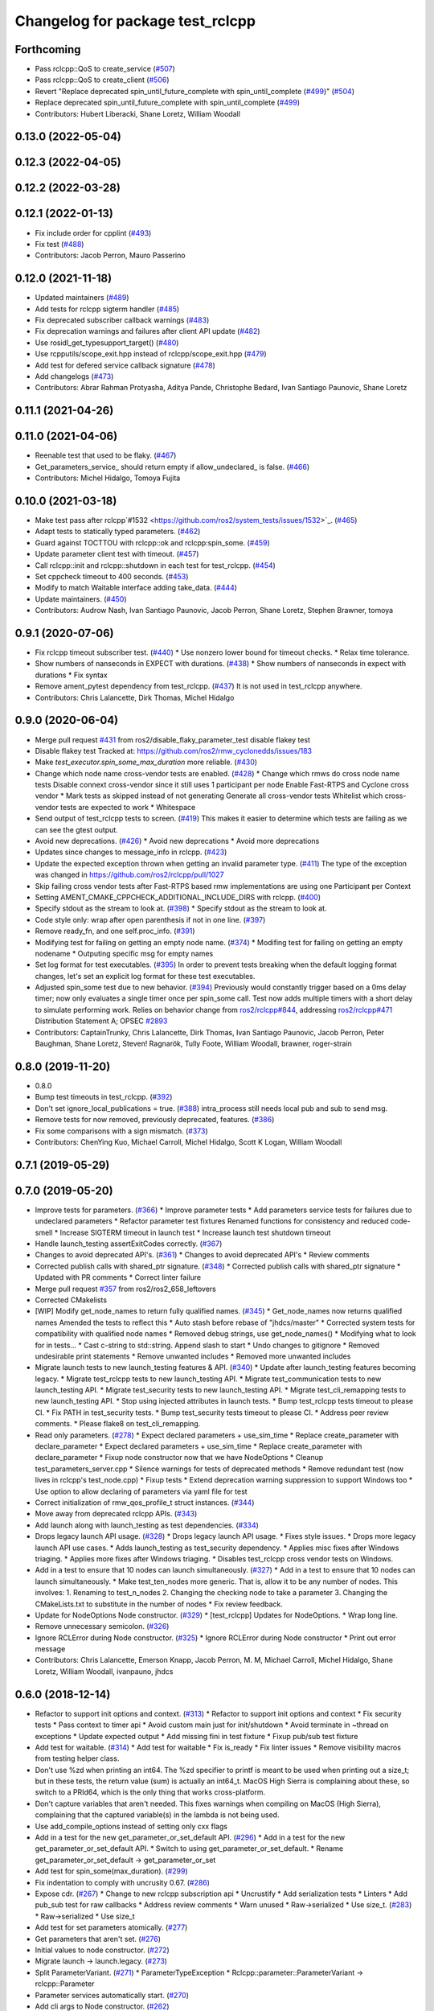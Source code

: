 ^^^^^^^^^^^^^^^^^^^^^^^^^^^^^^^^^
Changelog for package test_rclcpp
^^^^^^^^^^^^^^^^^^^^^^^^^^^^^^^^^

Forthcoming
-----------
* Pass rclcpp::QoS to create_service (`#507 <https://github.com/ros2/system_tests/issues/507>`_)
* Pass rclcpp::QoS to create_client (`#506 <https://github.com/ros2/system_tests/issues/506>`_)
* Revert "Replace deprecated spin_until_future_complete with spin_until_complete (`#499 <https://github.com/ros2/system_tests/issues/499>`_)" (`#504 <https://github.com/ros2/system_tests/issues/504>`_)
* Replace deprecated spin_until_future_complete with spin_until_complete (`#499 <https://github.com/ros2/system_tests/issues/499>`_)
* Contributors: Hubert Liberacki, Shane Loretz, William Woodall

0.13.0 (2022-05-04)
-------------------

0.12.3 (2022-04-05)
-------------------

0.12.2 (2022-03-28)
-------------------

0.12.1 (2022-01-13)
-------------------
* Fix include order for cpplint (`#493 <https://github.com/ros2/system_tests/issues/493>`_)
* Fix test (`#488 <https://github.com/ros2/system_tests/issues/488>`_)
* Contributors: Jacob Perron, Mauro Passerino

0.12.0 (2021-11-18)
-------------------
* Updated maintainers (`#489 <https://github.com/ros2/system_tests/issues/489>`_)
* Add tests for rclcpp sigterm handler (`#485 <https://github.com/ros2/system_tests/issues/485>`_)
* Fix deprecated subscriber callback warnings (`#483 <https://github.com/ros2/system_tests/issues/483>`_)
* Fix deprecation warnings and failures after client API update (`#482 <https://github.com/ros2/system_tests/issues/482>`_)
* Use rosidl_get_typesupport_target() (`#480 <https://github.com/ros2/system_tests/issues/480>`_)
* Use rcpputils/scope_exit.hpp instead of rclcpp/scope_exit.hpp (`#479 <https://github.com/ros2/system_tests/issues/479>`_)
* Add test for defered service callback signature (`#478 <https://github.com/ros2/system_tests/issues/478>`_)
* Add changelogs (`#473 <https://github.com/ros2/system_tests/issues/473>`_)
* Contributors: Abrar Rahman Protyasha, Aditya Pande, Christophe Bedard, Ivan Santiago Paunovic, Shane Loretz

0.11.1 (2021-04-26)
-------------------

0.11.0 (2021-04-06)
-------------------
* Reenable test that used to be flaky. (`#467 <https://github.com/ros2/system_tests/issues/467>`_)
* Get_parameters_service\_ should return empty if allow_undeclared\_ is false. (`#466 <https://github.com/ros2/system_tests/issues/466>`_)
* Contributors: Michel Hidalgo, Tomoya Fujita

0.10.0 (2021-03-18)
-------------------
* Make test pass after rclcpp`#1532 <https://github.com/ros2/system_tests/issues/1532>`_. (`#465 <https://github.com/ros2/system_tests/issues/465>`_)
* Adapt tests to statically typed parameters. (`#462 <https://github.com/ros2/system_tests/issues/462>`_)
* Guard against TOCTTOU with rclcpp::ok and rclcpp:spin_some. (`#459 <https://github.com/ros2/system_tests/issues/459>`_)
* Update parameter client test with timeout. (`#457 <https://github.com/ros2/system_tests/issues/457>`_)
* Call rclcpp::init and rclcpp::shutdown in each test for test_rclcpp. (`#454 <https://github.com/ros2/system_tests/issues/454>`_)
* Set cppcheck timeout to 400 seconds. (`#453 <https://github.com/ros2/system_tests/issues/453>`_)
* Modify to match Waitable interface adding take_data. (`#444 <https://github.com/ros2/system_tests/issues/444>`_)
* Update maintainers. (`#450 <https://github.com/ros2/system_tests/issues/450>`_)
* Contributors: Audrow Nash, Ivan Santiago Paunovic, Jacob Perron, Shane Loretz, Stephen Brawner, tomoya

0.9.1 (2020-07-06)
------------------
* Fix rclcpp timeout subscriber test. (`#440 <https://github.com/ros2/system_tests/issues/440>`_)
  * Use nonzero lower bound for timeout checks.
  * Relax time tolerance.
* Show numbers of nanseconds in EXPECT with durations. (`#438 <https://github.com/ros2/system_tests/issues/438>`_)
  * Show numbers of nanseconds in expect with durations
  * Fix syntax
* Remove ament_pytest dependency from test_rclcpp. (`#437 <https://github.com/ros2/system_tests/issues/437>`_)
  It is not used in test_rclcpp anywhere.
* Contributors: Chris Lalancette, Dirk Thomas, Michel Hidalgo

0.9.0 (2020-06-04)
------------------
* Merge pull request `#431 <https://github.com/ros2/system_tests/issues/431>`_ from ros2/disable_flaky_parameter_test
  disable flakey test
* Disable flakey test
  Tracked at: https://github.com/ros2/rmw_cyclonedds/issues/183
* Make `test_executor.spin_some_max_duration` more reliable. (`#430 <https://github.com/ros2/system_tests/issues/430>`_)
* Change which node name cross-vendor tests are enabled. (`#428 <https://github.com/ros2/system_tests/issues/428>`_)
  * Change which rmws do cross node name tests
  Disable connext cross-vendor since it still uses 1 participant per node
  Enable Fast-RTPS and Cyclone cross vendor
  * Mark tests as skipped instead of not generating
  Generate all cross-vendor tests
  Whitelist which cross-vendor tests are expected to work
  * Whitespace
* Send output of test_rclcpp tests to screen. (`#419 <https://github.com/ros2/system_tests/issues/419>`_)
  This makes it easier to determine which tests are failing as we can see the gtest output.
* Avoid new deprecations. (`#426 <https://github.com/ros2/system_tests/issues/426>`_)
  * Avoid new deprecations
  * Avoid more deprecations
* Updates since changes to message_info in rclcpp. (`#423 <https://github.com/ros2/system_tests/issues/423>`_)
* Update the expected exception thrown when getting an invalid parameter type. (`#411 <https://github.com/ros2/system_tests/issues/411>`_)
  The type of the exception was changed in https://github.com/ros2/rclcpp/pull/1027
* Skip failing cross vendor tests after Fast-RTPS based rmw implementations are using one Participant per Context
* Setting AMENT_CMAKE_CPPCHECK_ADDITIONAL_INCLUDE_DIRS with rclcpp. (`#400 <https://github.com/ros2/system_tests/issues/400>`_)
* Specify stdout as the stream to look at. (`#398 <https://github.com/ros2/system_tests/issues/398>`_)
  * Specify stdout as the stream to look at.
* Code style only: wrap after open parenthesis if not in one line. (`#397 <https://github.com/ros2/system_tests/issues/397>`_)
* Remove ready_fn, and one self.proc_info. (`#391 <https://github.com/ros2/system_tests/issues/391>`_)
* Modifying test for failing on getting an empty node name. (`#374 <https://github.com/ros2/system_tests/issues/374>`_)
  * Modifing test for failing on getting an empty nodename
  * Outputing specific msg for empty names
* Set log format for test executables. (`#395 <https://github.com/ros2/system_tests/issues/395>`_)
  In order to prevent tests breaking when the default logging format
  changes, let's set an explicit log format for these test executables.
* Adjusted spin_some test due to new behavior. (`#394 <https://github.com/ros2/system_tests/issues/394>`_)
  Previously would constantly trigger based on a 0ms delay timer;
  now only evaluates a single timer once per spin_some call. Test
  now adds multiple timers with a short delay to simulate performing
  work.
  Relies on behavior change from `ros2/rclcpp#844 <https://github.com/ros2/rclcpp/issues/844>`_, addressing
  `ros2/rclcpp#471 <https://github.com/ros2/rclcpp/issues/471>`_
  Distribution Statement A; OPSEC `#2893 <https://github.com/ros2/system_tests/issues/2893>`_
* Contributors: CaptainTrunky, Chris Lalancette, Dirk Thomas, Ivan Santiago Paunovic, Jacob Perron, Peter Baughman, Shane Loretz, Steven! Ragnarök, Tully Foote, William Woodall, brawner, roger-strain

0.8.0 (2019-11-20)
------------------
* 0.8.0
* Bump test timeouts in test_rclcpp. (`#392 <https://github.com/ros2/system_tests/issues/392>`_)
* Don't set ignore_local_publications = true. (`#388 <https://github.com/ros2/system_tests/issues/388>`_)
  intra_process still needs local pub and sub to send msg.
* Remove tests for now removed, previously deprecated, features. (`#386 <https://github.com/ros2/system_tests/issues/386>`_)
* Fix some comparisons with a sign mismatch. (`#373 <https://github.com/ros2/system_tests/issues/373>`_)
* Contributors: ChenYing Kuo, Michael Carroll, Michel Hidalgo, Scott K Logan, William Woodall

0.7.1 (2019-05-29)
------------------

0.7.0 (2019-05-20)
------------------
* Improve tests for parameters. (`#366 <https://github.com/ros2/system_tests/issues/366>`_)
  * Improve parameter tests
  * Add parameters service tests for failures due to undeclared parameters
  * Refactor parameter test fixtures
  Renamed functions for consistency and reduced code-smell
  * Increase SIGTERM timeout in launch test
  * Increase launch test shutdown timeout
* Handle launch_testing assertExitCodes correctly. (`#367 <https://github.com/ros2/system_tests/issues/367>`_)
* Changes to avoid deprecated API's. (`#361 <https://github.com/ros2/system_tests/issues/361>`_)
  * Changes to avoid deprecated API's
  * Review comments
* Corrected publish calls with shared_ptr signature. (`#348 <https://github.com/ros2/system_tests/issues/348>`_)
  * Corrected publish calls with shared_ptr signature
  * Updated with PR comments
  * Correct linter failure
* Merge pull request `#357 <https://github.com/ros2/system_tests/issues/357>`_ from ros2/ros2_658_leftovers
* Corrected CMakelists
* [WIP] Modify get_node_names to return fully qualified names. (`#345 <https://github.com/ros2/system_tests/issues/345>`_)
  * Get_node_names now returns qualified names
  Amended the tests to reflect this
  * Auto stash before rebase of "jhdcs/master"
  * Corrected system tests for compatibility with qualified node names
  * Removed debug strings, use get_node_names()
  * Modifying what to look for in tests...
  * Cast c-string to std::string. Append slash to start
  * Undo changes to gitignore
  * Removed undesirable print statements
  * Remove unwanted includes
  * Removed more unwanted includes
* Migrate launch tests to new launch_testing features & API. (`#340 <https://github.com/ros2/system_tests/issues/340>`_)
  * Update after launch_testing features becoming legacy.
  * Migrate test_rclcpp tests to new launch_testing API.
  * Migrate test_communication tests to new launch_testing API.
  * Migrate test_security tests to new launch_testing API.
  * Migrate test_cli_remapping tests to new launch_testing API.
  * Stop using injected attributes in launch tests.
  * Bump test_rclcpp tests timeout to please CI.
  * Fix PATH in test_security tests.
  * Bump test_security tests timeout to please CI.
  * Address peer review comments.
  * Please flake8 on test_cli_remapping.
* Read only parameters. (`#278 <https://github.com/ros2/system_tests/issues/278>`_)
  * Expect declared parameters + use_sim_time
  * Replace create_parameter with declare_parameter
  * Expect declared parameters + use_sim_time
  * Replace create_parameter with declare_parameter
  * Fixup node constructor now that we have NodeOptions
  * Cleanup test_parameters_server.cpp
  * Silence warnings for tests of deprecated methods
  * Remove redundant test (now lives in rclcpp's test_node.cpp)
  * Fixup tests
  * Extend deprecation warning suppression to support Windows too
  * Use option to allow declaring of parameters via yaml file for test
* Correct initialization of rmw_qos_profile_t struct instances. (`#344 <https://github.com/ros2/system_tests/issues/344>`_)
* Move away from deprecated rclcpp APIs. (`#343 <https://github.com/ros2/system_tests/issues/343>`_)
* Add launch along with launch_testing as test dependencies. (`#334 <https://github.com/ros2/system_tests/issues/334>`_)
* Drops legacy launch API usage. (`#328 <https://github.com/ros2/system_tests/issues/328>`_)
  * Drops legacy launch API usage.
  * Fixes style issues.
  * Drops more legacy launch API use cases.
  * Adds launch_testing as test_security dependency.
  * Applies misc fixes after Windows triaging.
  * Applies more fixes after Windows triaging.
  * Disables test_rclcpp cross vendor tests on Windows.
* Add in a test to ensure that 10 nodes can launch simultaneously. (`#327 <https://github.com/ros2/system_tests/issues/327>`_)
  * Add in a test to ensure that 10 nodes can launch simultaneously.
  * Make test_ten_nodes more generic.
  That is, allow it to be any number of nodes.  This involves:
  1.  Renaming to test_n_nodes
  2.  Changing the checking node to take a parameter
  3.  Changing the CMakeLists.txt to substitute in the number of nodes
  * Fix review feedback.
* Update for NodeOptions Node constructor. (`#329 <https://github.com/ros2/system_tests/issues/329>`_)
  * [test_rclcpp] Updates for NodeOptions.
  * Wrap long line.
* Remove unnecessary semicolon. (`#326 <https://github.com/ros2/system_tests/issues/326>`_)
* Ignore RCLError during Node constructor. (`#325 <https://github.com/ros2/system_tests/issues/325>`_)
  * Ignore RCLError during Node constructor
  * Print out error message
* Contributors: Chris Lalancette, Emerson Knapp, Jacob Perron, M. M, Michael Carroll, Michel Hidalgo, Shane Loretz, William Woodall, ivanpauno, jhdcs

0.6.0 (2018-12-14)
------------------
* Refactor to support init options and context. (`#313 <https://github.com/ros2/system_tests/issues/313>`_)
  * Refactor to support init options and context
  * Fix security tests
  * Pass context to timer api
  * Avoid custom main just for init/shutdown
  * Avoid terminate in ~thread on exceptions
  * Update expected output
  * Add missing fini in test fixture
  * Fixup pub/sub test fixture
* Add test for waitable. (`#314 <https://github.com/ros2/system_tests/issues/314>`_)
  * Add test for waitable
  * Fix is_ready
  * Fix linter issues
  * Remove visibility macros from testing helper class.
* Don't use %zd when printing an int64.
  The %zd specifier to printf is meant to be used when printing
  out a size_t; but in these tests, the return value (sum) is
  actually an int64_t.  MacOS High Sierra is complaining about
  these, so switch to a PRId64, which is the only thing that
  works cross-platform.
* Don't capture variables that aren't needed.
  This fixes warnings when compiling on MacOS (High Sierra),
  complaining that the captured variable(s) in the lambda is not
  being used.
* Use add_compile_options instead of setting only cxx flags
* Add in a test for the new get_parameter_or_set_default API. (`#296 <https://github.com/ros2/system_tests/issues/296>`_)
  * Add in a test for the new get_parameter_or_set_default API.
  * Switch to using get_parameter_or_set_default.
  * Rename get_parameter_or_set_default -> get_parameter_or_set
* Add test for spin_some(max_duration). (`#299 <https://github.com/ros2/system_tests/issues/299>`_)
* Fix indentation to comply with uncrusity 0.67. (`#286 <https://github.com/ros2/system_tests/issues/286>`_)
* Expose cdr. (`#267 <https://github.com/ros2/system_tests/issues/267>`_)
  * Change to new rclcpp subscription api
  * Uncrustify
  * Add serialization tests
  * Linters
  * Add pub_sub test for raw callbacks
  * Address review comments
  * Warn unused
  * Raw->serialized
  * Use size_t. (`#283 <https://github.com/ros2/system_tests/issues/283>`_)
  * Raw->serialized
  * Use size_t
* Add test for set parameters atomically. (`#277 <https://github.com/ros2/system_tests/issues/277>`_)
* Get parameters that aren't set. (`#276 <https://github.com/ros2/system_tests/issues/276>`_)
* Initial values to node constructor. (`#272 <https://github.com/ros2/system_tests/issues/272>`_)
* Migrate launch -> launch.legacy. (`#273 <https://github.com/ros2/system_tests/issues/273>`_)
* Split ParameterVariant. (`#271 <https://github.com/ros2/system_tests/issues/271>`_)
  * ParameterTypeException
  * Rclcpp::parameter::ParameterVariant -> rclcpp::Parameter
* Parameter services automatically start. (`#270 <https://github.com/ros2/system_tests/issues/270>`_)
* Add cli args to Node constructor. (`#262 <https://github.com/ros2/system_tests/issues/262>`_)
* Prefix node names with a dash to separate it from the empty line separating the results from separate queries
* Add unit test to check for node names across rmw impl. (`#260 <https://github.com/ros2/system_tests/issues/260>`_)
* Increased timeout for tests with multiple wait_for_service. (`#259 <https://github.com/ros2/system_tests/issues/259>`_)
* Update style. (`#258 <https://github.com/ros2/system_tests/issues/258>`_)
* Contributors: Chris Lalancette, Dirk Thomas, Karsten Knese, Mikael Arguedas, Shane Loretz, William Woodall, dhood

0.4.0 (2017-12-08)
------------------
* Update for rclcpp namespace removals. (`#255 <https://github.com/ros2/system_tests/issues/255>`_)
  * Remove subscription:: namespace
  * Remove client:: namespace
  * Remove service:: namespace
  * Remove parameter_client:: namespace
  * Remove parameter_service:: namespace
  * Remove timer:: namespace
  * Remove node:: namespace
  * Remove event:: namespace
  * Remove utilities:: namespace
* Regression test for set_parameters with bad callback reference. (`#253 <https://github.com/ros2/system_tests/issues/253>`_)
  * Add regression test for set_parameters with callback
  * Make it like the parameter_events_async node to excercise the bad reference
  * Create paramters_client\_ in constructor of node subclass
  Possible since https://github.com/ros2/rclcpp/pull/413
* Add regression test for recursive service calls. (`#254 <https://github.com/ros2/system_tests/issues/254>`_)
* Merge pull request `#252 <https://github.com/ros2/system_tests/issues/252>`_ from ros2/check_if_test_exists_before_adding_properties
  check if test exists before adding properties
* Check if test exists before adding properties
* Cmake 3.10 compatibility: pass absolute path to file(GENERATE) function. (`#251 <https://github.com/ros2/system_tests/issues/251>`_)
* Merge pull request `#245 <https://github.com/ros2/system_tests/issues/245>`_ from ros2/ament_cmake_pytest
  use ament_cmake_pytest instead of ament_cmake_nose
* Use ament_cmake_pytest instead of ament_cmake_nose
* 240 fixups
* Replaces "std::cout<<" with "printf". (`#240 <https://github.com/ros2/system_tests/issues/240>`_)
  * [test_communication]replace uses of iostream
  * [test_rclcpp] remove use of std::cout except flushing
  * Missed some
  * We use float duration not double
  * Remove now unused include
* Removing /bigobj flag on windows. (`#239 <https://github.com/ros2/system_tests/issues/239>`_)
* Increase remote parameter test to 60. (`#235 <https://github.com/ros2/system_tests/issues/235>`_)
* Add test for sync parameter_client. (`#231 <https://github.com/ros2/system_tests/issues/231>`_)
* Merge pull request `#234 <https://github.com/ros2/system_tests/issues/234>`_ from ros2/remove_indent_off
  remove obsolete INDENT-OFF usage
* Merge pull request `#233 <https://github.com/ros2/system_tests/issues/233>`_ from ros2/uncrustify_master
  update style to match latest uncrustify
* Remove obsolete INDENT-OFF usage
* Update style to match latest uncrustify
* 0.0.3
* Revert "apply forward slash for list_parameters. (`#224 <https://github.com/ros2/system_tests/issues/224>`_)". (`#229 <https://github.com/ros2/system_tests/issues/229>`_)
  This reverts commit 8e9d767891e4e619b2bbfbd4dac5e6fffafd84bc.
* Merge pull request `#228 <https://github.com/ros2/system_tests/issues/228>`_ from ros2/increase_timeout
  increase timeout of test
* Increase timeout of test
* Revert hack shortening node name. (`#227 <https://github.com/ros2/system_tests/issues/227>`_)
* Apply forward slash for list_parameters. (`#224 <https://github.com/ros2/system_tests/issues/224>`_)
* Call rclcpp::shutdown in all tests. (`#225 <https://github.com/ros2/system_tests/issues/225>`_)
* Use wait_for_service after creating parameters_client. (`#219 <https://github.com/ros2/system_tests/issues/219>`_)
  * Use wait_for_service after creating parameters_client
  * Increase timeout for parameter tests
  * Add prints so we can know where the test hangs
  * Don't make the timeout so big (usually wait_for_service is fast)
  * Reorder lines
  * No need for wait_for_service in local_parameters tests (we know the service is there)
  * Revert "No need for wait_for_service in local_parameters tests (we know the service is there)"
  This reverts commit dce810a515ad58299da353df18e0b7cb29a0b82b.
  * Connext needs the timeout to be high still
* Add tests for user-defined signal handler. (`#215 <https://github.com/ros2/system_tests/issues/215>`_)
  * Add tests for user-defined signal handler
  * Skip signal handler tests on Windows
  launch_testing will terminate the process instead of sending SIGINT, so the tests can't check the response to interrupt
  * Fixup
  * Remove argument parsing
* Ensure nodes have called rclcpp::shutdown before exiting. (`#220 <https://github.com/ros2/system_tests/issues/220>`_)
* Fix flaky multi-threaded test. (`#217 <https://github.com/ros2/system_tests/issues/217>`_)
  * Swap order of expected and actualy value in ASSERT and EXPECT macros
  * Create subscribers and wait before start publishing
  * Fix condition to not abort executor too early
  * Increase queue size to be able to hold all messages
  * Fix condition to not abort executor too early
  * Remove obsolete code, if the test hangs the CTest timeout will take care of it
  * Use actual topic name to work for intra process test too
* 0.0.2
* Use CMAKE_X_STANDARD and check compiler rather than platform
* Add test for avoid_ros_namespace_conventions qos. (`#206 <https://github.com/ros2/system_tests/issues/206>`_)
* Remove unnecessary topic name check. (`#203 <https://github.com/ros2/system_tests/issues/203>`_)
  * Remove incorrect and unnecessary topic name check
  * Up timeout for slow test
* Fix type and style. (`#201 <https://github.com/ros2/system_tests/issues/201>`_)
  * Fix type and style
  * Fix more style
* Fix tests for many core machines. (`#200 <https://github.com/ros2/system_tests/issues/200>`_)
* Support addition of node namespace in rclcpp API. (`#196 <https://github.com/ros2/system_tests/issues/196>`_)
* Use 64-bit integer for parameter tests. (`#197 <https://github.com/ros2/system_tests/issues/197>`_)
  * Use 64-bit integer for parameter tests
  * More fixes for Linux and Windows
* Tests for get_parameter_or and set_parameter_if_not_set. (`#193 <https://github.com/ros2/system_tests/issues/193>`_)
* Use -Wpedantic. (`#189 <https://github.com/ros2/system_tests/issues/189>`_)
  * Add pedantic flag
  * Fix pedantic warning
  * Fix C4456 warning
  * Reduce scope of wait_sets
  * Reduce scope rather than renaming variable
* Merge pull request `#187 <https://github.com/ros2/system_tests/issues/187>`_ from ros2/use_rmw_impl
  use rmw implementation
* Use rmw implementation
* Replace deprecated <CONFIGURATION> with <CONFIG>
* Use new rclcpp::literals namespace + constness issue fix. (`#178 <https://github.com/ros2/system_tests/issues/178>`_)
  * Use new rclcpp::literals namespace
  * Test_subscription.cpp: fix missing 'const'
  wait_for_future() required a non-const reference but
  at the callers are using user-defined literals such as 10_s,
  which aren't lvalue.
  * Add NOLINT to 'using namespace rclcpp::literals'
  * Use std::chrono_literals
* C++14. (`#181 <https://github.com/ros2/system_tests/issues/181>`_)
* Rename QoS policies. (`#184 <https://github.com/ros2/system_tests/issues/184>`_)
* Add test for creating clients and services in a Node constructor. (`#182 <https://github.com/ros2/system_tests/issues/182>`_)
  * Add test for creating clients and services in a Node constructor
  * Style fixes
* Merge pull request `#180 <https://github.com/ros2/system_tests/issues/180>`_ from ros2/typesupport_reloaded
  append build space to library path
* Append build space to library path
* Merge pull request `#171 <https://github.com/ros2/system_tests/issues/171>`_ from ros2/rosidl_target_interfaces_add_dependency
  remove obsolete add_dependencies
* Remove obsolete add_dependencies
* Support local graph changes in Connext. (`#164 <https://github.com/ros2/system_tests/issues/164>`_)
  * Remove blocks and workarounds on service tests
  * Remove no longer needed sleep
  * Remove blocks and workarounds on new service test
  * Replace busy wait with graph event wait
  * Use new non-busy wait
  * [style] uncrustify and cpplint
  * Increase timeout for test_services
  timeout was 30s, but it is consistently taking
  34s for me
  * Update wait_for_subscriber to also wait for it to be gone
  * Deduplicate code and allow retried publishing
  * Increase timeout for test_rclcpp/test_subscription to 60s
  * Comment cleanup
  * Fix typo
* Fixed tests after pull request `ros2/rclcpp#261 <https://github.com/ros2/rclcpp/issues/261>`_. (`#170 <https://github.com/ros2/system_tests/issues/170>`_)
* Consistent naming when using CMake variable for rmw implementation. (`#169 <https://github.com/ros2/system_tests/issues/169>`_)
* Merge pull request `#166 <https://github.com/ros2/system_tests/issues/166>`_ from ros2/fix_cpplint
  comply with stricter cpplint rules
* Comply with stricter cpplint rules
* Add regression test for different behaviour between first and second client. (`#156 <https://github.com/ros2/system_tests/issues/156>`_)
  * Add regression test for different behaviour between first and second client
  * Lint
  * Fix compiler warnings
  * Spelling fixup
* Add sleep to avoid client/server race until we have a better solution. (`#159 <https://github.com/ros2/system_tests/issues/159>`_)
  * Add sleep to avoid client/server race until we have a better solution
  * Fix uncrustify being dumb
* Add tests for getting single parameter from node. (`#158 <https://github.com/ros2/system_tests/issues/158>`_)
  * Add tests for getting local parameters from node handle
  * Avoid gcc warnings
  * Try to avoid msbuild warnings
  * Use C++11 version of stdint.h to let tests pass on windows
* Merge pull request `#157 <https://github.com/ros2/system_tests/issues/157>`_ from ros2/init_vars
  init variables to avoid compiler warnings
* Init variables to avoid compiler warnings
* Add tests for param helpers. (`#155 <https://github.com/ros2/system_tests/issues/155>`_)
* Allow more time for multithreaded tests. (`#151 <https://github.com/ros2/system_tests/issues/151>`_)
  * Allow more time for multithreaded tests
  * Shorten time
* Merge pull request `#148 <https://github.com/ros2/system_tests/issues/148>`_ from ros2/remove_noop
  remove noops
* Remove noops
* Update schema url
* Merge pull request `#145 <https://github.com/ros2/system_tests/issues/145>`_ from ros2/sleep_if_not_wait_for_service
  use sleep if wait_for_service throws
* Use sleep if wait_for_service throws
* Add schema to manifest files
* Use wait_for_service to make Service tests less flaky. (`#132 <https://github.com/ros2/system_tests/issues/132>`_)
  * Use wait_for_service to make tests less flaky
  * Realign timeouts
  * Avoid using wait_for_service with fastrtps
  this can be undone once fastrtps supports wait_for_service
  * [test_communication] avoid wait_for_service with fastrtps
  it can be undone once fastrtps supports wait_for_service
  * Add test to ensure wait_for_service wakes after shutdown/sigint
* Update tests for changes in parameter handling. (`#140 <https://github.com/ros2/system_tests/issues/140>`_)
  * Update tests for changes in parameter handling
  * Use enum instead of constant
* Merge pull request `#136 <https://github.com/ros2/system_tests/issues/136>`_ from ros2/cmake35
  require CMake 3.5
* Require CMake 3.5
* Merge pull request `#133 <https://github.com/ros2/system_tests/issues/133>`_ from ros2/xenial
  fix compiler warning
* Fix compiler warning
* Merge pull request `#131 <https://github.com/ros2/system_tests/issues/131>`_ from ros2/longer_executor_test_for_windows
  wait a bit longer on the executor notification test
* Wait a bit longer on the executor notification test
* Merge pull request `#120 <https://github.com/ros2/system_tests/issues/120>`_ from dhood/test-linking-runtime
  Ensure using correct rmw implementation in tests
* Use RCL_ASSERT_RMW_ID_MATCHES to ensure correct rmw implementation is being used
* Add classname label to some tests. (`#116 <https://github.com/ros2/system_tests/issues/116>`_)
* Merge pull request `#115 <https://github.com/ros2/system_tests/issues/115>`_ from ros2/ctest_build_testing
  use CTest BUILD_TESTING
* Get only C++ typesupport implementations. (`#114 <https://github.com/ros2/system_tests/issues/114>`_)
  * Get only C++ typesupport implementations
  * Add busy_wait_for_subscriber to make publisher test unflaky
* Use CTest BUILD_TESTING
* Use rcl. (`#113 <https://github.com/ros2/system_tests/issues/113>`_)
  * Init is required now
  * Fix multiple init calls
  * Add init to a test, increase timeout and change an assertion to an expectation
  * Fix argc/argv
  * Wait for subscriber in publisher test
* Add tests for notify guard condition in node
  * Finish (?) notify tests
  * Republish to fix test. Publish in Connext is apparently not deterministic? What a bummer.
  * Put busy_wait_for_subscriber in its own utils.hpp
* Merge pull request `#111 <https://github.com/ros2/system_tests/issues/111>`_ from ros2/fix_assert_ge_order
  fix the order of the assert_ge check in test_publisher
* Try to fix a printf warning that only happens on Linux
* Fix the order of the assert_ge check in test_publisher
* Merge pull request `#110 <https://github.com/ros2/system_tests/issues/110>`_ from ros2/fix_cpplint
  resolve cpplint warnings
* Resolve cpplint warnings
* Merge pull request `#109 <https://github.com/ros2/system_tests/issues/109>`_ from ros2/fix_test_warnings_osx
  fix comparison warnings within uses of gtest macros
* Fix comparison warnings within uses of gtest macros
* Merge pull request `#108 <https://github.com/ros2/system_tests/issues/108>`_ from ros2/fix_flaky_subscription_and_spinning_test
  changed how the subscription_and_spinning test works
* Changed how the subscription_and_spinning test works
  it should now be less flaky
* Merge pull request `#104 <https://github.com/ros2/system_tests/issues/104>`_ from ros2/issue_192
  Add regression test for client scope issue
* Add regression test for `ros2/rclcpp#192 <https://github.com/ros2/rclcpp/issues/192>`_
* Merge pull request `#103 <https://github.com/ros2/system_tests/issues/103>`_ from ros2/spin_before_subscription_singlethreaded
  Spin before subscription: single-threaded
* Make spin_before_subscription case single-threaded and use "count_subscribers" in tests
* Test case for spinning before creating subscription
* Merge pull request `#106 <https://github.com/ros2/system_tests/issues/106>`_ from ros2/fix_executor_test
  Fix race condition in test_executor
* Use separate counter for each thread
* Merge pull request `#105 <https://github.com/ros2/system_tests/issues/105>`_ from ros2/generator_expression
  use generator expressions for configuration specific tests
* Use generator expressions for configuration specific tests
* Merge pull request `#102 <https://github.com/ros2/system_tests/issues/102>`_ from ros2/rename_message_type_support
  support multiple type supports per rmw impl
* Support multiple type supports per rmw impl
* Merge pull request `#101 <https://github.com/ros2/system_tests/issues/101>`_ from ros2/windows_release
  build release on Windows
* Build release on Windows
* Merge pull request `#80 <https://github.com/ros2/system_tests/issues/80>`_ from ros2/waitset_handle
  Add two executors spinning in same process test case
* Add two executors spinning in same process test case
  Add test for one executor per node, refactor for executor arguments
* Might want to increment i
* Merge pull request `#100 <https://github.com/ros2/system_tests/issues/100>`_ from ros2/fix_intra_process_test
  Fix flaky intraprocess test
* Adjust sleeps and timeouts to be more robust, especially for Connext on OSX
* Merge pull request `#98 <https://github.com/ros2/system_tests/issues/98>`_ from ros2/fix_flaky_subscription_test
  Fix flaky subscription test
* Fix flaky subscription test by adding:
  * A 1ms sleep between setup and the start of publishing; and
  * A maximum-2s loop of 10ms sleeps to wait for message delivery.
  Both features appear to be required to ensure reliable test results when the
  system is under load (e.g., `stress -c 8` on an 8-core machine).
* Merge pull request `#97 <https://github.com/ros2/system_tests/issues/97>`_ from ros2/fix_style
  fix style
* Fix style
* Merge pull request `#95 <https://github.com/ros2/system_tests/issues/95>`_ from ros2/flaky_services
  Try to fix flaky services test by partitioning topic names
* Add RMW_IMPLEMENTATION macro to make rmw specific names
* Try to fix flaky services test by partitioning topic names
* Merge pull request `#96 <https://github.com/ros2/system_tests/issues/96>`_ from ros2/fix_rmw_test_suffix
  fix missing rmw test suffix
* Fix missing rmw test suffix
* Merge pull request `#91 <https://github.com/ros2/system_tests/issues/91>`_ from ros2/reorganize
  Remove allocator test
* Merge pull request `#94 <https://github.com/ros2/system_tests/issues/94>`_ from ros2/fix_intraprocess_test
  Fix intraprocess test failure
* Make intraprocess more robust with a bounded sleep that checks for the goal
  condition after publishing.
* Merge pull request `#90 <https://github.com/ros2/system_tests/issues/90>`_ from ros2/increase_timeout_subscription_test
  Increase timeout on subscription test
* Increase timeout on subscription test
* Remove allocator test
* Merge pull request `#89 <https://github.com/ros2/system_tests/issues/89>`_ from ros2/fix_multithreaded_test
  Fix multithreaded test by specifying publisher queue size
* Specify a publisher queue size large enough to hold all the messages that will
  be published, to avoid the possibility that in the intraprocess case we lose
  messages, causing the test to fail to intermittently.
* Merge pull request `#88 <https://github.com/ros2/system_tests/issues/88>`_ from ros2/method_based_callback
  adding a test and a commented out test for the bind that doesn't compile
* Adding a test for subscribing directly with a method and direct std::bind re: `ros2/rclcpp#173 <https://github.com/ros2/rclcpp/issues/173>`_
* Merge pull request `#86 <https://github.com/ros2/system_tests/issues/86>`_ from ros2/refactor_typesupport
  use new approach to generate rmw implementation specific targets
* Use new approach to generate rmw implementation specific targets
* Merge pull request `#84 <https://github.com/ros2/system_tests/issues/84>`_ from ros2/reverse_ignore_logic
  Reverse ignore logic in allocator test
* Reverse ignore_middleware_tokens argument boolean
* Merge pull request `#83 <https://github.com/ros2/system_tests/issues/83>`_ from ros2/missing_dep
  add missing dependency on rmw_implementation_cmake
* Add missing dependency on rmw_implementation_cmake
* Merge pull request `#82 <https://github.com/ros2/system_tests/issues/82>`_ from ros2/multithreaded_wait
  Fix multithreaded test on Windows and Jenkins
* Fix multithreaded test for other platforms: increase timeout, busy wait to ensure condition is met
* Merge pull request `#77 <https://github.com/ros2/system_tests/issues/77>`_ from ros2/printfs
  Improvements to Allocator test
* Improvements to allocator test: argument parsing, reduce static global logic
* Merge pull request `#81 <https://github.com/ros2/system_tests/issues/81>`_ from ros2/license_header
  Fix license lint error
* Fix license lint error
* Merge pull request `#72 <https://github.com/ros2/system_tests/issues/72>`_ from ros2/multithreaded
  Test for multithreaded execution
* Multithreaded pub/sub, client/service, and intra-process tests
* Merge pull request `#79 <https://github.com/ros2/system_tests/issues/79>`_ from ros2/intra_process_lock
  Change State to Impl
* Change State to Impl
* Merge pull request `#76 <https://github.com/ros2/system_tests/issues/76>`_ from ros2/finite_timer
  Finite timer
* Pass TimerBase to callbacks in some tests for finitely firing timers
* Merge pull request `#74 <https://github.com/ros2/system_tests/issues/74>`_ from ros2/return-request
  Added test to check that the request is returned
* Added test to check that the request is returned
* Merge pull request `#71 <https://github.com/ros2/system_tests/issues/71>`_ from ros2/multiple_services_test
  Add new case to multiple_service_calls for "n" clients (currently 5)
* Add new case to multiple_service_calls
* Merge pull request `#73 <https://github.com/ros2/system_tests/issues/73>`_ from ros2/cancel
  Add test for cancel
* Add tests for cancel
* Merge pull request `#70 <https://github.com/ros2/system_tests/issues/70>`_ from ros2/executor_spin_future
  change namespace of FutureReturnCode
* Namespace correction of FutureReturnCode
* Merge pull request `#69 <https://github.com/ros2/system_tests/issues/69>`_ from ros2/fix_timer_tests
  fix timer behavior in test_spin
* Fix timer behavior in test_spin
* Merge pull request `#67 <https://github.com/ros2/system_tests/issues/67>`_ from ros2/rclcpp_library
  use fully qualified name
* Use fully qualified name
* Merge pull request `#65 <https://github.com/ros2/system_tests/issues/65>`_ from ros2/fix_osx_build
  Fix osx build
* Use enable_if with construct in allocator test
* Merge pull request `#64 <https://github.com/ros2/system_tests/issues/64>`_ from ros2/cpplint
  Fix cpplint warnings
* Fix cpplint warnings
* Merge pull request `#60 <https://github.com/ros2/system_tests/issues/60>`_ from ros2/allocator_template
  Allocator template
* Add allocator test
* Merge pull request `#63 <https://github.com/ros2/system_tests/issues/63>`_ from ros2/missing_test_dependency
  add missing test dependency on launch
* Add missing test dependency on launch
* Merge pull request `#62 <https://github.com/ros2/system_tests/issues/62>`_ from ros2/cpplint
  Fix cpplint warnings
* Merge pull request `#61 <https://github.com/ros2/system_tests/issues/61>`_ from ros2/cpplint-int
  Replace unsigned long with uint32_t
* Fix cpplint warnings
* Replace unsigned long with uint32_t
* Merge pull request `#44 <https://github.com/ros2/system_tests/issues/44>`_ from ros2/gtest-parameters
  Enable parameters tests
* Enable parameters tests
* Merge pull request `#59 <https://github.com/ros2/system_tests/issues/59>`_ from ros2/cpplint
  update code to pass ament_cpplint
* Merge pull request `#49 <https://github.com/ros2/system_tests/issues/49>`_ from ros2/parameter_to_yaml
  tests for new parameter to_string API
* Update code to pass ament_cpplint
* Merge pull request `#58 <https://github.com/ros2/system_tests/issues/58>`_ from ros2/optional-qos-profile
  Made rmw_qos_profile argument optional
* Made rmw_qos_profile argument optional
* Remove unused parameter
* Merge pull request `#57 <https://github.com/ros2/system_tests/issues/57>`_ from ros2/test_multiple_service_calls
  add test with multiple service calls
* Make uncrustify happy
* Merge pull request `#56 <https://github.com/ros2/system_tests/issues/56>`_ from ros2/create_subscription_with_queue_size
  add a test which uses the create_subscription with queue size api
* Add test with multiple service calls
* Simplify test
* Merge pull request `#55 <https://github.com/ros2/system_tests/issues/55>`_ from ros2/publish_const_reference
  added a test for publishers which uses the const reference api
* Add a test which uses the create_subscription with queue size api
* Added a test for publishers which uses the const reference api
* Tests for new parameter to_string API
* Merge pull request `#54 <https://github.com/ros2/system_tests/issues/54>`_ from ros2/publish_const_shared_ptr
  Test publishing a ConstSharedPtr
* Test publishing a ConstSharedPtr
* Merge pull request `#42 <https://github.com/ros2/system_tests/issues/42>`_ from ros2/test-services
  Added tests for services
* Added tests for services
* Merge pull request `#53 <https://github.com/ros2/system_tests/issues/53>`_ from ros2/const_shared_ptr
  Test for shared_ptr<const T> callback type
* Add case with callback signature with info
* Add test case for shared ptr to const
* Merge pull request `#52 <https://github.com/ros2/system_tests/issues/52>`_ from ros2/reduce_test_times
  Reduce test times
* Update exception string and add comments
* Reduce test times
* Merge pull request `#48 <https://github.com/ros2/system_tests/issues/48>`_ from ros2/spin_until_future_complete
  Spin until future complete
* Add test for spin_until_future_complete
* Merge pull request `#47 <https://github.com/ros2/system_tests/issues/47>`_ from ros2/main-test-timer
  Call rclcpp::init only once
* Call rclcpp::init only once
* Merge pull request `#46 <https://github.com/ros2/system_tests/issues/46>`_ from ros2/gtest-windows
  Added GTest include dir
* Added GTest include dir
* Merge pull request `#41 <https://github.com/ros2/system_tests/issues/41>`_ from ros2/gtest_location
  fix warnings on Windows
* Fix warnings on Windows
* Merge pull request `#40 <https://github.com/ros2/system_tests/issues/40>`_ from ros2/use_gmock_vendor
  fix compiler error on windows
* Fix compiler error on windows
* Merge pull request `#14 <https://github.com/ros2/system_tests/issues/14>`_ from ros2/test_parameters
  Add tests for parameters
* Merge pull request `#38 <https://github.com/ros2/system_tests/issues/38>`_ from ros2/intra_process_img
  use message_info.from_intra_process in test
* Added tests for parameters
* Use message_info.from_intra_process in test
* Merge pull request `#35 <https://github.com/ros2/system_tests/issues/35>`_ from ros2/rmw_gid_support
  update intra proc tests with different assumptions
* Update intra proc tests with different assumptions
* Merge pull request `#30 <https://github.com/ros2/system_tests/issues/30>`_ from ros2/test_repeated_publisher_subscriber
  add test with repeated publishers / subscribers
* Merge pull request `#28 <https://github.com/ros2/system_tests/issues/28>`_ from ros2/intra_process
  adding tests for intra process communications
* Merge pull request `#31 <https://github.com/ros2/system_tests/issues/31>`_ from ros2/fix_timer_test_name
  fix timer test name
* Add test with repeated publishers / subscribers
* Fix timer test name
* Adding tests for intra process communications
* Merge pull request `#24 <https://github.com/ros2/system_tests/issues/24>`_ from ros2/qos
  Added support for QoS profiles
* Added support for QoS profiles
* Merge pull request `#19 <https://github.com/ros2/system_tests/issues/19>`_ from ros2/wait_timeout
  Add test for timeout parameter
* Added test for timing out subscriber
* Remove linking against GTEST_MAIN_LIBRARIES explicitly
* Use linters
* Merge pull request `#26 <https://github.com/ros2/system_tests/issues/26>`_ from ros2/subscriber_not_deregistering
  update subscription test to check correct deregistration
* Update timer test to check correct deregistration
* Update subscription test to check correct deregistration
* Merge pull request `#25 <https://github.com/ros2/system_tests/issues/25>`_ from ros2/timer_test
  add test for timers
* Add tests for timers
* Relax test even more to make OS X happier. (`#23 <https://github.com/ros2/system_tests/issues/23>`_)
* Merge pull request `#23 <https://github.com/ros2/system_tests/issues/23>`_ from ros2/try_osx
  relax test to make OS X happy
* Relax test to make OS X happy
* Use gtest target only when available
* Merge pull request `#20 <https://github.com/ros2/system_tests/issues/20>`_ from ros2/test_rclcpp_package
  add test_rclcpp package testing subscriptions and spinning for now
* Add test_rclcpp package testing subscriptions and spinning for now
* Contributors: Brian Gerkey, Dirk Thomas, Esteve Fernandez, Guillaume Papin, Jackie Kay, Karsten Knese, Mikael Arguedas, Morgan Quigley, Rafał Kozik, Rohan Agrawal, Tully Foote, William Woodall, dhood, gerkey, nobody
